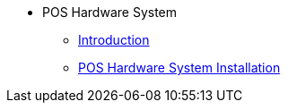 * POS Hardware System
** xref:introduction.adoc[Introduction]
** xref:pos-system-installation.adoc[POS Hardware System Installation]